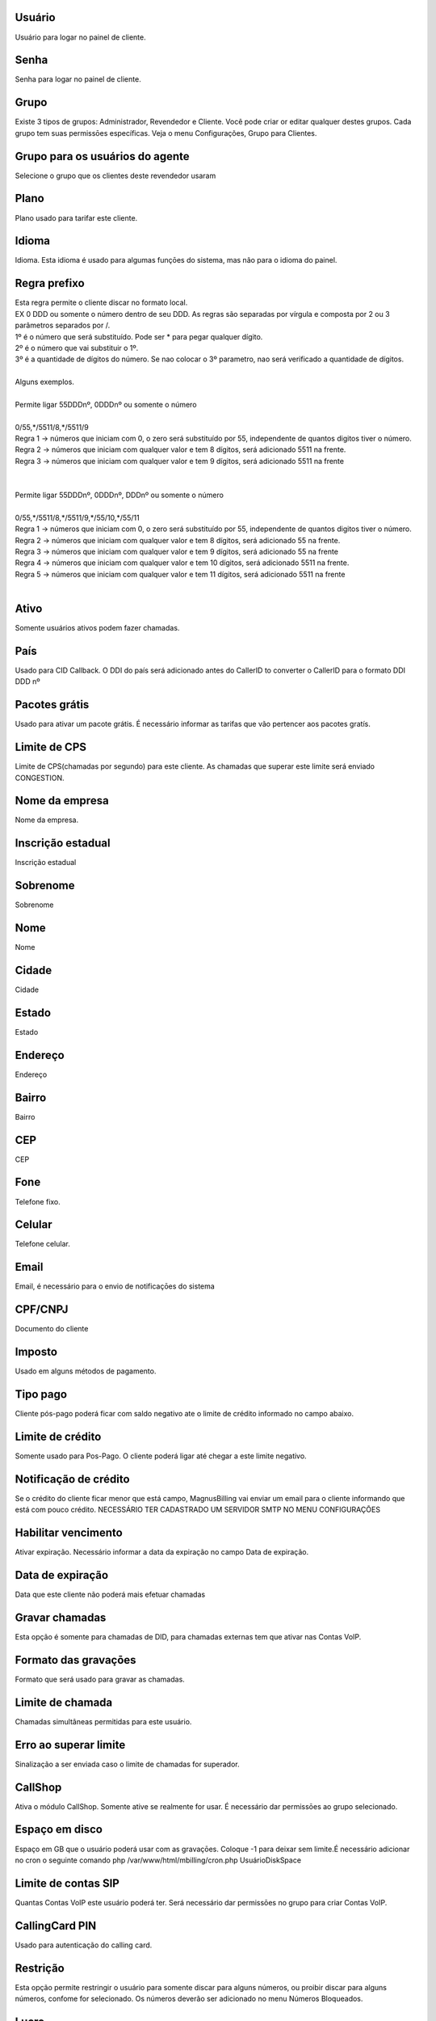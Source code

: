 
.. _user-username:

Usuário
--------

| Usuário para logar no painel de cliente.




.. _user-password:

Senha
-----

| Senha para logar no painel de cliente.




.. _user-id-group:

Grupo
-----

| Existe 3 tipos de grupos: Administrador, Revendedor e Cliente. Você pode criar or editar qualquer destes grupos. Cada grupo tem suas permissōes específicas. Veja o menu Configurações, Grupo para Clientes.




.. _user-id-group-agent:

Grupo para os usuários do agente
---------------------------------

| Selecione o grupo que os clientes deste revendedor usaram




.. _user-id-plan:

Plano
-----

| Plano usado para tarifar este cliente.




.. _user-language:

Idioma
------

| Idioma. Esta idioma é usado para algumas funçōes do sistema, mas não para o idioma do painel.




.. _user-prefix-local:

Regra prefixo
-------------

| Esta regra permite o cliente discar no formato local. 
| EX 0 DDD ou somente o número dentro de seu DDD. As regras são separadas por vírgula e composta por 2 ou 3 parâmetros separados por /.
| 1º é o número que será substituído. Pode ser * para pegar qualquer dígito.
| 2º é o número que vai substituir o 1º.
| 3º é a quantidade de dígitos do número. Se nao colocar o 3º parametro, nao será verificado a quantidade de dígitos.
| 
| Alguns exemplos.
| 
| Permite ligar 55DDDnº, 0DDDnº ou somente o número
| 
| 0/55,*/5511/8,*/5511/9
| Regra 1 -> números que iniciam com 0, o zero será substituído por 55, independente de quantos digitos tiver o número. 
| Regra 2 -> números que iniciam com qualquer valor e tem 8 dígitos, será adicionado 5511 na frente. 
| Regra 3 -> números que iniciam com qualquer valor e tem 9 dígitos, será adicionado 5511 na frente
| 
| 
| Permite ligar 55DDDnº, 0DDDnº, DDDnº ou somente o número
| 
| 0/55,*/5511/8,*/5511/9,*/55/10,*/55/11
| Regra 1 -> números que iniciam com 0, o zero será substituído por 55, independente de quantos digitos tiver o número. 
| Regra 2 -> números que iniciam com qualquer valor e tem 8 dígitos, será adicionado 55 na frente. 
| Regra 3 -> números que iniciam com qualquer valor e tem 9 dígitos, será adicionado 55 na frente
| Regra 4 -> números que iniciam com qualquer valor e tem 10 dígitos, será adicionado 5511 na frente. 
| Regra 5 -> números que iniciam com qualquer valor e tem 11 dígitos, será adicionado 5511 na frente
| 




.. _user-active:

Ativo
-----

| Somente usuários ativos podem fazer chamadas.




.. _user-country:

País
-----

| Usado para CID Callback. O DDI do país será adicionado antes do CallerID to converter o CallerID para o formato DDI DDD nº




.. _user-id-offer:

Pacotes grátis
---------------

| Usado para ativar um pacote grátis. É necessário informar as tarifas que vão pertencer aos pacotes gratís.




.. _user-cpslimit:

Limite de CPS
-------------

| Limite de CPS(chamadas por segundo) para este cliente. As chamadas que superar este limite será enviado CONGESTION.




.. _user-company-name:

Nome da empresa
---------------

| Nome da empresa.




.. _user-state-number:

Inscrição estadual
--------------------

| Inscrição estadual




.. _user-lastname:

Sobrenome
---------

| Sobrenome




.. _user-firstname:

Nome
----

| Nome




.. _user-city:

Cidade
------

| Cidade




.. _user-state:

Estado
------

| Estado




.. _user-address:

Endereço
---------

| Endereço




.. _user-neighborhood:

Bairro
------

| Bairro




.. _user-zipcode:

CEP
---

| CEP




.. _user-phone:

Fone
----

| Telefone fixo.




.. _user-mobile:

Celular
-------

| Telefone celular.




.. _user-email:

Email
-----

| Email, é necessário para o envio de notificaçōes do sistema




.. _user-doc:

CPF/CNPJ
--------

| Documento do cliente




.. _user-vat:

Imposto
-------

| Usado em alguns métodos de pagamento.




.. _user-typepaid:

Tipo pago
---------

| Cliente pós-pago poderá ficar com saldo negativo ate o limite de crédito informado no campo abaixo.




.. _user-creditlimit:

Limite de crédito
------------------

| Somente usado para Pos-Pago. O cliente poderá ligar até chegar a este limite negativo.




.. _user-credit-notification:

Notificação de crédito
-------------------------

| Se o crédito do cliente ficar menor que está campo, MagnusBilling vai enviar um email para o cliente informando que está com pouco crédito. NECESSÁRIO TER CADASTRADO UM SERVIDOR SMTP NO MENU CONFIGURAÇŌES




.. _user-enableexpire:

Habilitar vencimento
--------------------

| Ativar expiração. Necessário informar a data da expiração no campo Data de expiração.




.. _user-expirationdate:

Data de expiração
-------------------

| Data que este cliente não poderá mais efetuar chamadas




.. _user-record-call:

Gravar chamadas
---------------

| Esta opção é somente para chamadas de DID, para chamadas externas tem que ativar nas Contas VoIP.




.. _user-mix-monitor-format:

Formato das gravaçōes
-----------------------

| Formato que será usado para gravar as chamadas.




.. _user-calllimit:

Limite de chamada
-----------------

| Chamadas simultâneas permitidas para este usuário.




.. _user-calllimit-error:

Erro ao superar limite
----------------------

| Sinalização a ser enviada caso o limite de chamadas for superador.




.. _user-callshop:

CallShop
--------

| Ativa o módulo CallShop. Somente ative se realmente for usar. É necessário dar permissōes ao grupo selecionado.




.. _user-disk-space:

Espaço em disco
----------------

| Espaço em GB que o usuário poderá usar com as gravaçōes. Coloque -1 para deixar sem limite.É necessário adicionar no cron o seguinte comando php /var/www/html/mbilling/cron.php UsuárioDiskSpace 




.. _user-sipaccountlimit:

Limite de contas SIP
--------------------

| Quantas Contas VoIP este usuário poderá ter. Será necessário dar permissōes no grupo para criar Contas VoIP.




.. _user-callingcard-pin:

CallingCard PIN
---------------

| Usado para autenticação do calling card.




.. _user-restriction:

Restrição
-----------

| Esta opção permite restringir o usuário para somente discar para alguns números, ou proibir discar para alguns números, confome for selecionado. Os números deverão ser adicionado no menu Números Bloqueados.




.. _user-transfer-international-profit:

Lucro
-----

| Esta função não está disponível no Brasil. Somente usado para recarga de celulares em alguns países




.. _user-transfer-flexiload-profit:

Lucro
-----

| Esta função não está disponível no Brasil. Somente usado para recarga de celulares em alguns países




.. _user-transfer-bkash-profit:

Lucro
-----

| Esta função não está disponível no Brasil. Somente usado para recarga de celulares em alguns países




.. _user-transfer-dbbl-rocket:

Enable DBBL/Rocket
------------------

| Esta função não está disponível no Brasil. Somente usado para recarga de celulares em alguns países




.. _user-transfer-dbbl-rocket-profit:

Lucro
-----

| Esta função não está disponível no Brasil. Somente usado para recarga de celulares em alguns países




.. _user-transfer-show-selling-price:

Mostrar preço de venda
-----------------------

| Esta função não está disponível no Brasil. Somente usado para recarga de celulares em alguns países.



